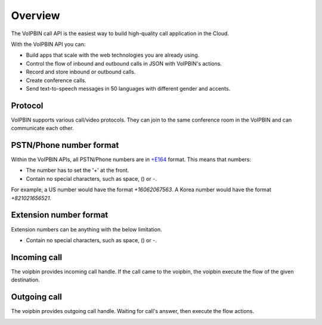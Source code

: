 .. _call-overview:

Overview
========

The VoIPBIN call API is the easiest way to build high-quality call application in the Cloud.

With the VoIPBIN API you can:

- Build apps that scale with the web technologies you are already using.
- Control the flow of inbound and outbound calls in JSON with VoIPBIN's actions.
- Record and store inbound or outbound calls.
- Create conference calls.
- Send text-to-speech messages in 50 languages with different gender and accents.

Protocol
--------
VoIPBIN supports various call/video protocols. They can join to the same conference room in the VoIPBIN and can communicate each other.

.. image:: _static/images/call_overview_protocol.png

PSTN/Phone number format
------------------------
Within the VoIPBIN APIs, all PSTN/Phone numbers are in `+E164 <https://en.wikipedia.org/wiki/E.164>`_ format. This means that numbers:

* The number has to set the '+' at the front.
* Contain no special characters, such as space, () or -.

For example, a US number would have the format *+16062067563*. A Korea number would have the format *+821021656521*.

Extension number format
-----------------------
Extension numbers can be anything with the below limitation.

* Contain no special characters, such as space, () or -.

Incoming call
-------------
The voipbin provides incoming call handle.
If the call came to the voipbin, the voipbin execute the flow of the given destination.

.. image:: _static/images/call_incoming.png

Outgoing call
-------------
The voipbin provides outgoing call handle.
Waiting for call's answer, then execute the flow actions.

.. image:: _static/images/call_outgoing.png
